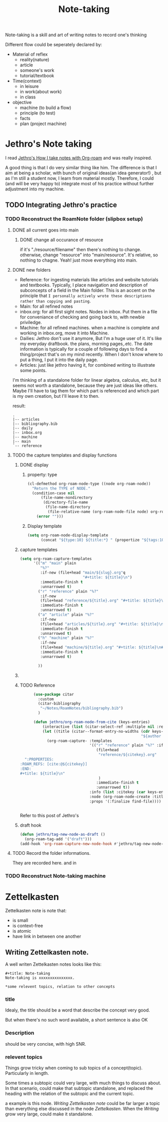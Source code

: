 :PROPERTIES:
:ID:       42192A37-B734-472B-84D8-235611DBD1E
:END:
#+title: Note-taking
#+HUGO_SECTION:main
Note-taking is a skill and art of writing notes to record one's thinking

Different flow could be seperately declared by:
+ Material of reflex
  + reality(nature)
  + article
  + someone's work
  + tutorial/textbook
+ Time(context)
  + in leisure
  + in work(about work)
  + in class
+ objective
  + machine (to build a flow)
  + principle (to test)
  + facts
  + plan (project machine)

* Jethro's Note taking
I read [[https://jethrokuan.github.io/org-roam-guide/][Jethro's How I take notes with Org-roam]] and was really inspired.

A good thing is that I do very similar thing like him. The difference is that I aim at being a scholar, with bunch of original ideas(an idea generator!) , but as I'm still a student now, I learn from material mostly. Therefore, I could (and will be very happy to) integrate most of his practice without further adjustment into my machine.


** TODO Integrating Jethro's practice
:LOGBOOK:
CLOCK: [2022-05-08 Sun 11:03]
CLOCK: [2022-05-08 Sun 10:53]
:END:

*** TODO Reconstruct the RoamNote folder (slipbox setup)

**** DONE all current goes into main
CLOSED: [2022-05-08 Sun 11:04]
:LOGBOOK:
- State "DONE"       from "TODO"       [2022-05-08 Sun 11:04]
:END:
***** DONE change all occurance of resource
CLOSED: [2022-05-08 Sun 10:38]
:LOGBOOK:
- State "DONE"       from "TODO"       [2022-05-08 Sun 10:38]
:END:
if it's "./resource/filename" then there's nothing to change. otherwise, change "resource" into "main/resource". It's relative, so nothing to chagne. Yeah! just move everything into main.
#+attr_html: :width 600px 
#+ATTR_ORG: :width 600
[[./resource/20220508095438-note_taking/test.png]]

**** DONE new folders
CLOSED: [2022-05-08 Sun 11:06]
:LOGBOOK:
- State "DONE"       from "TODO"       [2022-05-08 Sun 11:06]
:END:
+ Reference: for ingesting materials like articles and website tutorials and textbooks. Typically, I place navigation and description of subconcepts of a field in the Main folder. This is an accent on the principle that =I personally actively wrote these descriptions rather than copying and pasting=.
+ Main: for all refined notes
+ inbox.org: for all first sight notes. Nodes in inbox. Put them in a file for conveniance of checking and going back to, with newbie priviledge.
+ Machine: for all refined machines. when a machine is complete and working in inbox.org, move it into Machine.
+ Dailies: Jethro don't use it anymore, But I'm a huge user of it. It's like my everyday draftbook. the plans, morning pages,.etc. The date information is typically for a couple of following days to find a thing/project that's on my mind recently. When I don't know where to put a thing, I put it into the daily page.
+ Articles: just like jethro having it, for combined writing to illustrate some points.

I'm thinking of a standalone folder for linear algebra, calculus, etc, but it seems not worth a standalone, because they are just ideas like others. Maybe I'll have to tag them for which part is referenced and which part is my own creation, but I'll leave it to then.

result:
#+begin_example
.
|-- articles
|-- bibliography.bib
|-- daily
|-- inbox.org
|-- machine
|-- main
`-- reference
#+end_example
**** TODO the capture templates and display functions
***** DONE display
CLOSED: [2022-05-08 Sun 11:13]
:LOGBOOK:
- State "DONE"       from "TODO"       [2022-05-08 Sun 11:13]
:END:
****** property: type
#+begin_src emacs-lisp
  (cl-defmethod org-roam-node-type ((node org-roam-node))
    "Return the TYPE of NODE."
    (condition-case nil
        (file-name-nondirectory
         (directory-file-name
          (file-name-directory
           (file-relative-name (org-roam-node-file node) org-roam-directory))))
      (error "")))
  
#+end_src
****** Display template
#+begin_src emacs-lisp
(setq org-roam-node-display-template
      (concat "${type:10} ${title:*} " (propertize "${tags:10}" 'face 'org-tag)))
#+end_src
***** capture templates
#+begin_src emacs-lisp
  (setq org-roam-capture-templates
        '(("m" "main" plain
           "%?"
           :if-new (file+head "main/${slug}.org"q
                              "#+title: ${title}\n")
           :immediate-finish t
           :unnarrowed t)
          ("r" "reference" plain "%?"
           :if-new
           (file+head "reference/${title}.org" "#+title: ${title}\n")
           :immediate-finish t
           :unnarrowed t)
          ("a" "article" plain "%?"
           :if-new
           (file+head "articles/${title}.org" "#+title: ${title}\n#+filetags: :article:\n")
           :immediate-finish t
           :unnarrowed t)
          ("h" "machine" plain "%?"
           :if-new
           (file+head "machine/${title}.org" "#+title: ${title}\n#+filetags: :machine:\n")
           :immediate-finish t
           :unnarrowed t)
          
          ))
#+end_src
***** 

***** TODO Reference
#+begin_src emacs-lisp
      (use-package citar
        :custom
        (citar-bibliography
         "~/Notes/RoamNotes/bibliography.bib")
        )
    
      (defun jethro/org-roam-node-from-cite (keys-entries)
          (interactive (list (citar-select-ref :multiple nil :rebuild-cache t)))
          (let ((title (citar--format-entry-no-widths (cdr keys-entries)
                                                      "${author editor} :: ${title}")))
            (org-roam-capture- :templates
                               '(("r" "reference" plain "%?" :if-new
                                  (file+head
                                   "reference/${citekey}.org"
  ":PROPERTIES:
:ROAM_REFS: [cite:@${citekey}]
:END:
#+title: ${title}\n"
                                   )
                                  :immediate-finish t
                                  :unnarrowed t))
                               :info (list :citekey (car keys-entries))
                               :node (org-roam-node-create :title title)
                               :props '(:finalize find-file))))
    
    
#+end_src
Refer to this post of Jethro's

***** draft hook
#+begin_src emacs-lisp
(defun jethro/tag-new-node-as-draft ()
  (org-roam-tag-add '("draft")))
(add-hook 'org-roam-capture-new-node-hook #'jethro/tag-new-node-as-draft)
#+end_src

**** TODO Record the folder informations.
They are recorded here. and in 
*** TODO Reconstruct Note-taking machine
* Zettelkasten
Zettelkasten note is note that:
+ is small
+ is context-free
+ is atomic
+ have link in between one another

** Writing Zettelkasten note.
A well writen Zettelkasten notes looks like this:
#+begin_example
#+title: Note-taking
Note-taking is xxxxxxxxxxxxxxx.

*some relevent topics, relation to other concepts
#+end_example

*** title
Idealy, the title should be a word that describe the concept very good.

But when there's no such word available, a short sentence is also OK

*** Description
should be very concise, with high SNR.

*** relevent topics
Things grow tricky when coming to sub topics of a concept(topic). Particularly in length.

Some times a subtopic could very large, with much things to discuss about. In that scenario, could make that subtopic standalone, and replaced the heading with the relation of the subtopic and the current topic.

a example is this node. /Writing Zettelkasten note/ could be far larger a topic than everything else discussed in the node /Zettelkasten/. When the /Writing/ grow very large, could make it standalone.


